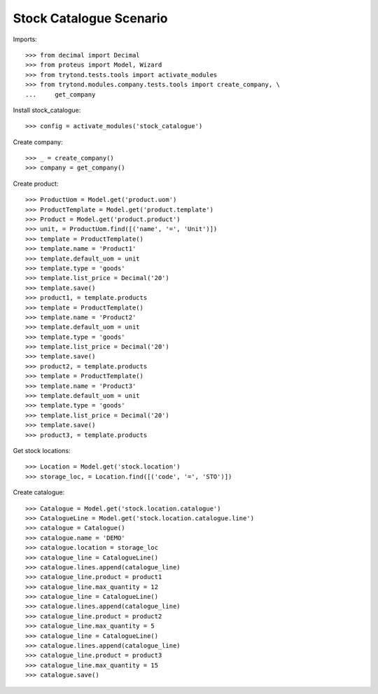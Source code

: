 ========================
Stock Catalogue Scenario
========================

Imports::

    >>> from decimal import Decimal
    >>> from proteus import Model, Wizard
    >>> from trytond.tests.tools import activate_modules
    >>> from trytond.modules.company.tests.tools import create_company, \
    ...     get_company

Install stock_catalogue::

    >>> config = activate_modules('stock_catalogue')

Create company::

    >>> _ = create_company()
    >>> company = get_company()

Create product::

    >>> ProductUom = Model.get('product.uom')
    >>> ProductTemplate = Model.get('product.template')
    >>> Product = Model.get('product.product')
    >>> unit, = ProductUom.find([('name', '=', 'Unit')])
    >>> template = ProductTemplate()
    >>> template.name = 'Product1'
    >>> template.default_uom = unit
    >>> template.type = 'goods'
    >>> template.list_price = Decimal('20')
    >>> template.save()
    >>> product1, = template.products
    >>> template = ProductTemplate()
    >>> template.name = 'Product2'
    >>> template.default_uom = unit
    >>> template.type = 'goods'
    >>> template.list_price = Decimal('20')
    >>> template.save()
    >>> product2, = template.products
    >>> template = ProductTemplate()
    >>> template.name = 'Product3'
    >>> template.default_uom = unit
    >>> template.type = 'goods'
    >>> template.list_price = Decimal('20')
    >>> template.save()
    >>> product3, = template.products

Get stock locations::

    >>> Location = Model.get('stock.location')
    >>> storage_loc, = Location.find([('code', '=', 'STO')])

Create catalogue::

    >>> Catalogue = Model.get('stock.location.catalogue')
    >>> CatalogueLine = Model.get('stock.location.catalogue.line')
    >>> catalogue = Catalogue()
    >>> catalogue.name = 'DEMO'
    >>> catalogue.location = storage_loc
    >>> catalogue_line = CatalogueLine()
    >>> catalogue.lines.append(catalogue_line)
    >>> catalogue_line.product = product1
    >>> catalogue_line.max_quantity = 12
    >>> catalogue_line = CatalogueLine()
    >>> catalogue.lines.append(catalogue_line)
    >>> catalogue_line.product = product2
    >>> catalogue_line.max_quantity = 5
    >>> catalogue_line = CatalogueLine()
    >>> catalogue.lines.append(catalogue_line)
    >>> catalogue_line.product = product3
    >>> catalogue_line.max_quantity = 15
    >>> catalogue.save()
